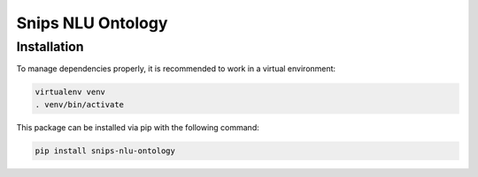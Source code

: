 Snips NLU Ontology
==================

Installation
------------

To manage dependencies properly, it is recommended to work in a virtual environment:

.. code-block:: console

    virtualenv venv
    . venv/bin/activate

This package can be installed via pip with the following command:

.. code-block:: python

    pip install snips-nlu-ontology

